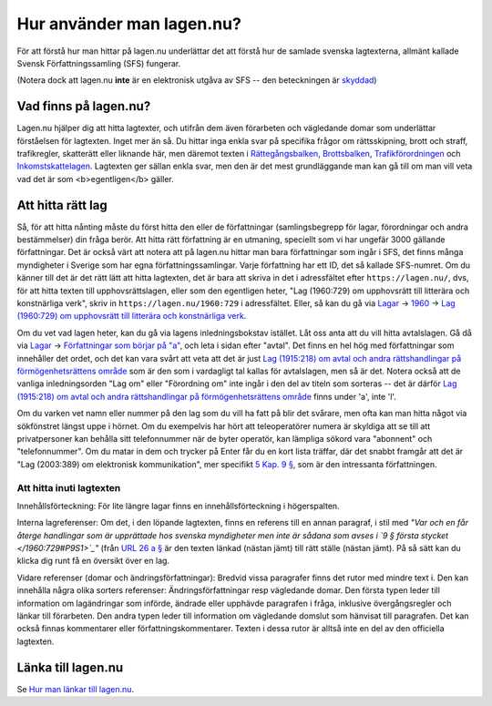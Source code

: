 Hur använder man lagen.nu?
==========================

För att förstå hur man hittar på lagen.nu underlättar det
att förstå hur de samlade svenska lagtexterna, allmänt
kallade Svensk Författningssamling (SFS) fungerar.

(Notera dock att lagen.nu **inte** är en elektronisk
utgåva av SFS -- den beteckningen är `skyddad </1998:281>`_)

Vad finns på lagen.nu?
----------------------

Lagen.nu hjälper dig att hitta lagtexter, och utifrån dem även
förarbeten och vägledande domar som underlättar förståelsen för
lagtexten. Inget mer än så. Du hittar inga enkla svar på specifika
frågor om rättsskipning, brott och straff, trafikregler, skatterätt
eller liknande här, men däremot texten i `Rättegångsbalken
</1942:740>`_, `Brottsbalken </1962:700>`_, `Trafikförordningen
</1998:1276>`_ och `Inkomstskattelagen </1999:1229>`_. Lagtexten ger
sällan enkla svar, men den är det mest grundläggande man kan gå till
om man vill veta vad det är som <b>egentligen</b> gäller.

Att hitta rätt lag
--------------------

Så, för att hitta nånting måste du först hitta den eller de
författningar (samlingsbegrepp för lagar, förordningar och andra
bestämmelser) din fråga berör. Att hitta rätt författning är en
utmaning, speciellt som vi har ungefär 3000 gällande
författningar. Det är också värt att notera att på lagen.nu hittar man
bara författningar som ingår i SFS, det finns många myndigheter i
Sverige som har egna författningssamlingar. Varje författning har ett
ID, det så kallade SFS-numret. Om du känner till det är det rätt lätt
att hitta lagtexten, det är bara att skriva in det i adressfältet
efter ``https://lagen.nu/``, dvs, för att hitta texten till
upphovsrättslagen, eller som den egentligen heter, "Lag (1960:729) om
upphovsrätt till litterära och konstnärliga verk", skriv in
``https://lagen.nu/1960:729`` i adressfältet. Eller, så kan du
gå via `Lagar </dataset/sfs>`_ -> `1960 </dataset/sfs?utgiven=1960>`_ -> `Lag (1960:729) om upphovsrätt till litterära och konstnärliga verk </1960:729>`_.

Om du vet vad lagen heter, kan du gå via lagens inledningsbokstav
istället. Låt oss anta att du vill hitta avtalslagen. Gå då via `Lagar
</dataset/sfs>`_ -> `Författningar som börjar på "a"
</dataset/sfs?titel=A>`_, och leta i sidan efter "avtal". Det finns en
hel hög med författningar som innehåller det ordet, och det kan vara
svårt att veta att det är just `Lag (1915:218) om avtal och andra
rättshandlingar på förmögenhetsrättens område </1915:218>`_ som är den
som i vardagligt tal kallas för avtalslagen, men så är det. Notera
också att de vanliga inledningsorden "Lag om" eller "Förordning om"
inte ingår i den del av titeln som sorteras -- det är därför `Lag
(1915:218) om avtal och andra rättshandlingar på förmögenhetsrättens
område </1915:218>`_ finns under 'a', inte 'l'.

Om du varken vet namn eller nummer på den lag som du vill ha
fatt på blir det svårare, men ofta kan man hitta något via
sökfönstret längst uppe i hörnet. Om du exempelvis har hört
att teleoperatörer numera är skyldiga att se till att
privatpersoner kan behålla sitt telefonnummer när de byter
operatör, kan lämpliga sökord vara "abonnent" och
"telefonnummer". Om du matar in dem och trycker på Enter får
du en kort lista träffar, där det snabbt framgår att det är
"Lag (2003:389) om elektronisk kommunikation", mer specifikt
`5 Kap. 9 § </2003:389#K5P9>`_, som är den
intressanta författningen.

Att hitta inuti lagtexten
^^^^^^^^^^^^^^^^^^^^^^^^^

Innehållsförteckning: För lite längre lagar finns en
innehållsförteckning i högerspalten.

Interna lagreferenser: Om det, i den löpande lagtexten, finns en
referens till en annan paragraf, i stil med *"Var och en får återge
handlingar som är upprättade hos svenska myndigheter men inte är
sådana som avses i `9 § första stycket </1960:729#P9S1>`_"* (från `URL
26 a § </1960:729#P26aS2>`_ är den texten länkad (nästan jämt) till
rätt ställe (nästan jämt). På så sätt kan du klicka dig runt få en
översikt över en lag.

Vidare referenser (domar och ändringsförfattningar): Bredvid vissa
paragrafer finns det rutor med mindre text i. Den kan innehålla några
olika sorters referenser: Ändringsförfattningar resp vägledande
domar. Den första typen leder till information om lagändringar som
införde, ändrade eller upphävde paragrafen i fråga, inklusive
övergångsregler och länkar till förarbeten. Den andra typen leder till
information om vägledande domslut som hänvisat till paragrafen. Det
kan också finnas kommentarer eller författningskommentarer. Texten i
dessa rutor är alltså inte en del av den officiella lagtexten.

Länka till lagen.nu
-------------------

Se `Hur man länkar till lagen.nu <lankning.html>`_.
